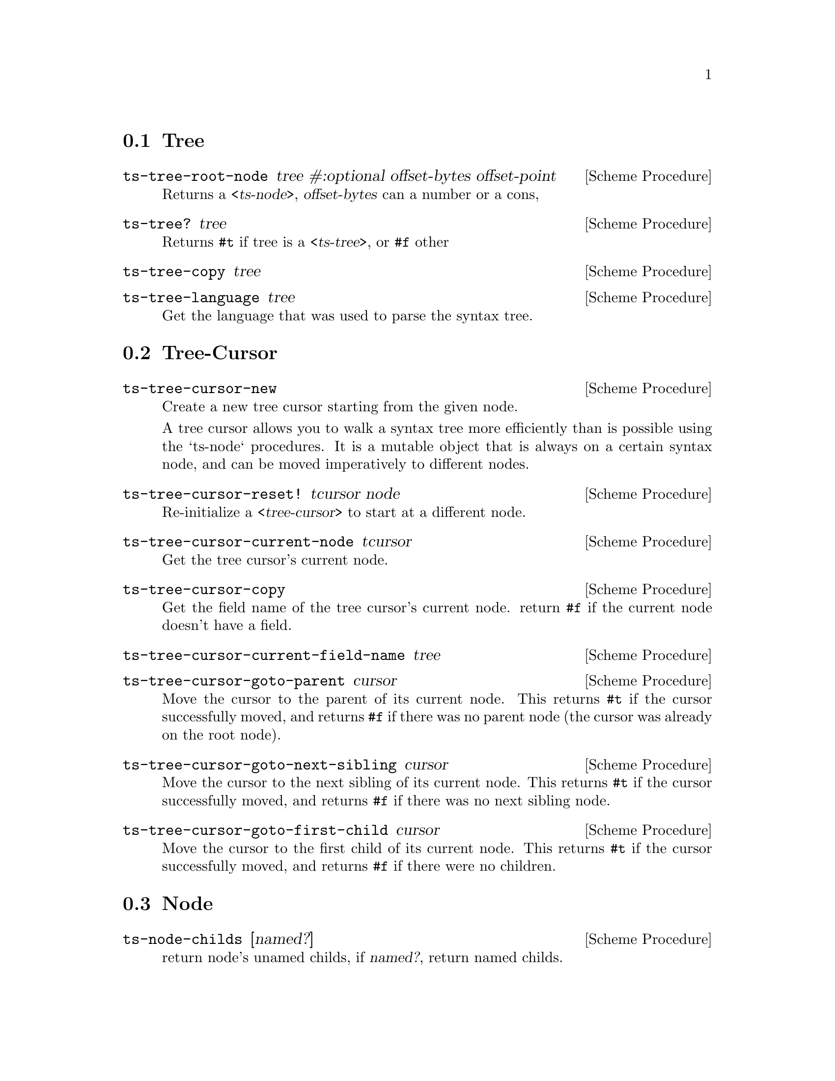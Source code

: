 @c -* texinfo -*-
@c This file is part of Guile-TS Reference Manual.
@c Copyright (C) 2023 Zheng Junjie
@c See the file guile-ts.texi for copying conditions.

@node Tree
@section Tree

@deffn {Scheme Procedure} ts-tree-root-node tree #:optional offset-bytes offset-point
Returns a @var{<ts-node>}, @var{offset-bytes} can a number or a cons,
@end deffn

@deffn {Scheme Procedure} ts-tree? tree
Returns @code{#t} if tree is a @var{<ts-tree>}, or @code{#f} other
@end deffn

@deffn {Scheme Procedure} ts-tree-copy tree

@end deffn

@deffn {Scheme Procedure} ts-tree-language tree
Get the language that was used to parse the syntax tree.
@end deffn


@node Tree-Cursor
@section Tree-Cursor
@deffn {Scheme Procedure} ts-tree-cursor-new
 Create a new tree cursor starting from the given node.
 
 A tree cursor allows you to walk a syntax tree more efficiently than is
 possible using the `ts-node` procedures. It is a mutable object that is always
 on a certain syntax node, and can be moved imperatively to different nodes.
@end deffn

@deffn {Scheme Procedure} ts-tree-cursor-reset! tcursor node
Re-initialize a @var{<tree-cursor>} to start at a different node.
@end deffn

@deffn {Scheme Procedure} ts-tree-cursor-current-node tcursor
Get the tree cursor's current node.
@end deffn

@deffn {Scheme Procedure} ts-tree-cursor-copy
Get the field name of the tree cursor's current node.
return @code{#f} if the current node doesn't have a field.
@end deffn

@deffn {Scheme Procedure} ts-tree-cursor-current-field-name tree

@end deffn

@deffn {Scheme Procedure} ts-tree-cursor-goto-parent cursor
Move the cursor to the parent of its current node.
This returns @code{#t} if the cursor successfully moved, and returns @code{#f}
if there was no parent node (the cursor was already on the root node).
@end deffn

@deffn {Scheme Procedure} ts-tree-cursor-goto-next-sibling cursor
Move the cursor to the next sibling of its current node.
This returns @code{#t} if the cursor successfully moved, and returns @code{#f}
if there was no next sibling node.
@end deffn

@deffn {Scheme Procedure} ts-tree-cursor-goto-first-child cursor
Move the cursor to the first child of its current node.
This returns @code{#t} if the cursor successfully moved, and returns @code{#f}
if there were no children.
@end deffn


@node Node
@section Node

@deffn {Scheme Procedure} ts-node-childs [named?]
return node's unamed childs, if @var{named?}, return named childs.
@end deffn


